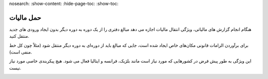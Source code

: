nosearch:
:show-content:
:hide-page-toc:
:show-toc:

=========================
حمل مالیات
=========================

هنگام انجام گزارش های مالیاتی، ویژگی انتقال مالیات اجازه می دهد مبالغ دفتری را از یک دوره به دوره دیگر بدون ایجاد ورودی های جدید منتقل کنید.

برای برآوردن الزامات قانونی مکان‌های خاص ایجاد شده است، جایی که مبالغ باید از دوره‌ای به دوره دیگر منتقل شود (مثلاً چون کل خط منفی است).

این ویژگی به طور پیش فرض در کشورهایی که مورد نیاز است مانند بلژیک، فرانسه و ایتالیا فعال می شود. هیچ پیکربندی خاصی مورد نیاز نیست.


.. image:: ./img/reporting/r11.jpg
    :align: center
    :alt: پایانه فروش
